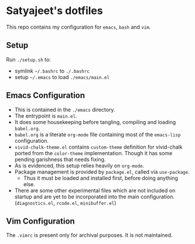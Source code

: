 * Satyajeet's dotfiles

This repo contains my configuration for =emacs=, =bash= and =vim=.

** Setup
   Run =./setup.sh= to:
   - symlink =~/.bashrc= to =./.bashrc=
   - setup =~/.emacs= to load =./emacs/main.el=

** Emacs Configuration
   - This is contained in the =./emacs= directory.
   - The entrypoint is =main.el=.
   - It does some housekeeping before tangling, compiling and loading =babel.org=.
   - =babel.org= is a literate =org-mode= file containing most of the =emacs-lisp= configuration.
   - =vivid-chalk-theme.el= contains =custom-theme= definition for vivid-chalk ported from the =color-theme= implementation. Though it has some pending garishness that needs fixing.
   - As is evidenced, this setup relies heavily on =org-mode=.
   - Package management is provided by =package.el=, called via =use-package=.
     - Thus it must be loaded and installed first, before doing anything else.
   - There are some other experimental files which are not included on startup and are yet to be incorporated into the main configuration. (=diagnostics.el=, =rcode.el=, =minibuffer.el=)

** Vim Configuration
   The =.vimrc= is present only for archival purposes.
   It is not maintained.
